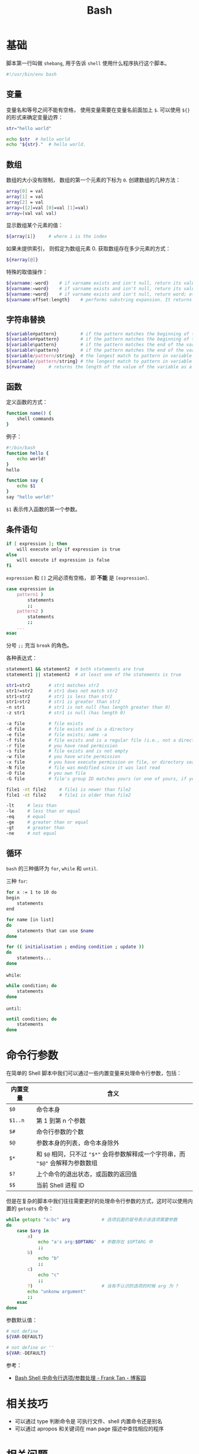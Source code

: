 #+TITLE:      Bash

* 目录                                                    :TOC_4_gh:noexport:
- [[#基础][基础]]
  - [[#变量][变量]]
  - [[#数组][数组]]
  - [[#字符串替换][字符串替换]]
  - [[#函数][函数]]
  - [[#条件语句][条件语句]]
  - [[#循环][循环]]
- [[#命令行参数][命令行参数]]
- [[#相关技巧][相关技巧]]
- [[#相关问题][相关问题]]
  - [[#怎样将字符串转换为小写][怎样将字符串转换为小写]]
  - [[#怎样在命令行格式化-json-字符串][怎样在命令行格式化 json 字符串]]
  - [[#如何在脚本里面调用另一个脚本][如何在脚本里面调用另一个脚本]]
  - [[#遍历命令行参数][遍历命令行参数]]
  - [[#在函数内部使用-getopts][在函数内部使用 getopts]]
  - [[#执行传入的命令][执行传入的命令]]
  - [[#var-var-和-var-的区别][${var}, "$var" 和 "${var}" 的区别]]
  - [[#单引号和双引号的区别][单引号和双引号的区别]]

* 基础
  脚本第一行叫做 ~shebang~, 用于告诉 ~shell~ 使用什么程序执行这个脚本。

  #+BEGIN_SRC bash
    #!/usr/bin/env bash
  #+END_SRC

** 变量
   变量名和等号之间不能有空格， 使用变量需要在变量名前面加上 ~$~. 可以使用 ~${}~ 的形式来确定变量边界：
   #+BEGIN_SRC bash
     str="hello world"

     echo $str  # hello world
     echo "${str}."  # hello world.
   #+END_SRC

** 数组
   数组的大小没有限制， 数组的第一个元素的下标为 ~0~. 创建数组的几种方法：
   #+BEGIN_SRC bash
     array[0] = val
     array[1] = val
     array[2] = val
     array=([2]=val [0]=val [1]=val)
     array=(val val val)
   #+END_SRC

   显示数组某个元素的值：
   #+BEGIN_SRC bash
     ${array[i]}     # where i is the index
   #+END_SRC

   如果未提供索引， 则假定为数组元素 0. 获取数组存在多少元素的方式：
   #+BEGIN_SRC bash
     ${#array[@]}
   #+END_SRC

   特殊的取值操作：
   #+BEGIN_SRC bash
     ${varname:-word}    # if varname exists and isn't null, return its value; otherwise return word
     ${varname:=word}    # if varname exists and isn't null, return its value; otherwise set it word and then return its value
     ${varname:+word}    # if varname exists and isn't null, return word; otherwise return null
     ${varname:offset:length}    # performs substring expansion. It returns the substring of $varname starting at offset and up to length characters
   #+END_SRC

** 字符串替换
   #+BEGIN_SRC bash
     ${variable#pattern}         # if the pattern matches the beginning of the variable's value, delete the shortest part that matches and return the rest
     ${variable##pattern}        # if the pattern matches the beginning of the variable's value, delete the longest part that matches and return the rest
     ${variable%pattern}         # if the pattern matches the end of the variable's value, delete the shortest part that matches and return the rest
     ${variable%%pattern}        # if the pattern matches the end of the variable's value, delete the longest part that matches and return the rest
     ${variable/pattern/string}  # the longest match to pattern in variable is replaced by string. Only the first match is replaced
     ${variable//pattern/string} # the longest match to pattern in variable is replaced by string. All matches are replaced
     ${#varname}     # returns the length of the value of the variable as a character string
   #+END_SRC

** 函数
   定义函数的方式：
   #+BEGIN_SRC bash
     function name() {
         shell commands
     }
   #+END_SRC

   例子：
   #+BEGIN_SRC bash
     #!/bin/bash
     function hello {
         echo world!
     }
     hello

     function say {
         echo $1
     }
     say "hello world!"
   #+END_SRC

   ~$1~ 表示传入函数的第一个参数。

** 条件语句
   #+BEGIN_SRC bash
     if [ expression ]; then
         will execute only if expression is true
     else
         will execute if expression is false
     fi
   #+END_SRC

   ~expression~ 和 ~[]~ 之间必须有空格， 即 *不能* 是 ~[expression]~.

   #+BEGIN_SRC bash
     case expression in
         pattern1 )
             statements
             ;;
         pattern2 )
             statements
             ;;
         ...
     esac
   #+END_SRC

   分号 ~;;~ 充当 ~break~ 的角色。

   各种表达式：
   #+BEGIN_SRC bash
     statement1 && statement2  # both statements are true
     statement1 || statement2  # at least one of the statements is true

     str1=str2       # str1 matches str2
     str1!=str2      # str1 does not match str2
     str1<str2       # str1 is less than str2
     str1>str2       # str1 is greater than str2
     -n str1         # str1 is not null (has length greater than 0)
     -z str1         # str1 is null (has length 0)

     -a file         # file exists
     -d file         # file exists and is a directory
     -e file         # file exists; same -a
     -f file         # file exists and is a regular file (i.e., not a directory or other special type of file)
     -r file         # you have read permission
     -s file         # file exists and is not empty
     -w file         # you have write permission
     -x file         # you have execute permission on file, or directory search permission if it is a directory
     -N file         # file was modified since it was last read
     -O file         # you own file
     -G file         # file's group ID matches yours (or one of yours, if you are in multiple groups)

     file1 -nt file2     # file1 is newer than file2
     file1 -ot file2     # file1 is older than file2

     -lt     # less than
     -le     # less than or equal
     -eq     # equal
     -ge     # greater than or equal
     -gt     # greater than
     -ne     # not equal
   #+END_SRC

** 循环
   ~bash~ 的三种循环为 ~for~, ~while~ 和 ~until~.

   三种 ~for~:
   #+BEGIN_SRC bash
     for x := 1 to 10 do
     begin
         statements
     end

     for name [in list]
     do
         statements that can use $name
     done

     for (( initialisation ; ending condition ; update ))
     do
         statements...
     done
   #+END_SRC
   
   ~while~:
   #+BEGIN_SRC bash
     while condition; do
         statements
     done
   #+END_SRC

   ~until~:
   #+BEGIN_SRC bash
     until condition; do
         statements
     done
   #+END_SRC
* 命令行参数
  在简单的 Shell 脚本中我们可以通过一些内置变量来处理命令行参数，包括：
  |----------+----------------------------------------------------------------------------|
  | 内置变量 | 含义                                                                       |
  |----------+----------------------------------------------------------------------------|
  | ~$0~       | 命令本身                                                                   |
  | ~$1..n~    | 第 1 到第 n 个参数                                                         |
  | ~$#~       | 命令行参数的个数                                                           |
  | ~$@~       | 参数本身的列表，命令本身除外                                               |
  | ~$*~       | 和 ~$@~ 相同，只不过 ="$*"= 会将参数解释成一个字符串，而 ="$@"= 会解释为参数数组 |
  | =$?=       | 上个命令的退出状态，或函数的返回值                                         |
  | =$$=       | 当前 Shell 进程 ID                                                         |
  |----------+----------------------------------------------------------------------------|
  
  但是在复杂的脚本中我们往往需要更好的处理命令行参数的方式，这时可以使用内置的 ~getopts~ 命令：
  #+begin_src bash
    while getopts "a:bc" arg            # 选项后面的冒号表示该选项需要参数
    do
        case $arg in
            a)
                echo "a's arg:$OPTARG"  # 参数存在 $OPTARG 中
                ;;
            b)
                echo "b"
                ;;
            c)
                echo "c"
                ;;
            ?)                          # 当有不认识的选项的时候 arg 为 ?
            echo "unkonw argument"
            ;;
        esac
    done
  #+end_src

  参数默认值：
  #+begin_src sh
    # not define
    ${VAR-DEFAULT}

    # not define or ''
    ${VAR:-DEFAULT}
  #+end_src

  参考：
  + [[https://www.cnblogs.com/franktan/archive/2010/03/01/1634516.html][Bash Shell 中命令行选项/参数处理 - Frank Tan - 博客园]]

* 相关技巧
  + 可以通过 type 判断命令是 可执行文件、shell 内置命令还是别名
  + 可以通过 apropos 和关键词在 man page 描述中查找相应的程序

* 相关问题
** 怎样将字符串转换为小写
   简单点的方式可以使用 ~tr~ 命令来完成这一操作：
   #+begin_src bash
     $ echo STRING | tr '[:upper:]' '[:lower:]'
   #+end_src

   参考：
   + [[https://stackoverflow.com/questions/2264428/how-to-convert-a-string-to-lower-case-in-bash][How to convert a string to lower case in Bash? - Stack Overflow]]

** 怎样在命令行格式化 json 字符串
   在拥有 ~Python~ 解释器的环境中可以通过如下方式实现：
   #+begin_src bash
     $ curl -s url | python -m json.tool
   #+end_src

   更多可以参考：
   + [[https://stackoverflow.com/questions/352098/how-can-i-pretty-print-json-in-a-shell-script][unix - How can I pretty-print JSON in a shell script? - Stack Overflow]]

** 如何在脚本里面调用另一个脚本
   可以使用如下三种方式，其中，使用 =bash= 的适合无法修改当前 shell 的环境变量，而 =.= 是 =source= 的一种 alias：
   #+begin_src sh
     bash another_script.sh
     source another_script.sh
     . another_script.sh
   #+end_src
   
   参考：
   + [[https://stackoverflow.com/questions/8352851/how-to-call-one-shell-script-from-another-shell-script][bash - How to call one shell script from another shell script? - Stack Overflow]]

** 遍历命令行参数
   #+begin_src sh
     for var in "$@"
     do
         echo "$var"
     done
   #+end_src

   参考：
   + [[https://stackoverflow.com/questions/255898/how-to-iterate-over-arguments-in-a-bash-script][command line - How to iterate over arguments in a Bash script - Stack Overflow]]

** 在函数内部使用 getopts
   在使用 =getopts= 之前设置 =local OPTIND= 就行了：
   #+begin_src sh
     foo()
     {
         foo_usage() { echo "foo: [-a <arg>]" 1>&2; exit; }

         local OPTIND o a
         while getopts ":a:" o; do
             case "${o}" in
                 a)
                     a="${OPTARG}"
                     ;;
                 ,*)
                     foo_usage
                     ;;
             esac
         done
         shift $((OPTIND-1))

         echo "a: [${a}], non-option arguments: $*"
     }
   #+end_src

   参考：
   + [[https://stackoverflow.com/questions/16654607/using-getopts-inside-a-bash-function][Using getopts inside a Bash function - Stack Overflow]]

** 执行传入的命令
   #+begin_src sh
     COMMAND="$@"
     http_proxy=... $COMMAND
   #+end_src

** ${var}, "$var" 和 "${var}" 的区别
   1. 大多数情况下，$var 和 ${var} 是一样的
   2. 通过双引号包裹时，它们被视为单个 word
      #+begin_src sh
        var="foo bar"
        for i in "$var"; do # Expands to 'for i in "foo bar"; do...'
            echo $i         #   so only runs the loop once
        done
        # foo bar

        var="foo bar"
        for i in "$varbar"; do # Expands to 'for i in ""; do...' since there is no
            echo $i            #   variable named 'varbar', so loop runs once and
        done                   #   prints nothing (actually "")

        var="foo bar"
        for i in "${var}bar"; do # Expands to 'for i in "foo barbar"; do...'
            echo $i              #   so runs the loop once
        done
        # foo barbar
      #+end_src

   参考：
   + [[https://stackoverflow.com/questions/18135451/what-is-the-difference-between-var-var-and-var-in-the-bash-shell][What is the difference between ${var}, "$var", and "${var}" in the Bash shell? - Stack Overflow]]

** 单引号和双引号的区别
   #+begin_src sh
     $ echo "$(echo "upg")"
     upg
     $ echo '$(echo "upg")'
     $(echo "upg")
   #+end_src
   
   参考：
   + [[https://stackoverflow.com/questions/6697753/difference-between-single-and-double-quotes-in-bash][shell - Difference between single and double quotes in Bash - Stack Overflow]]

